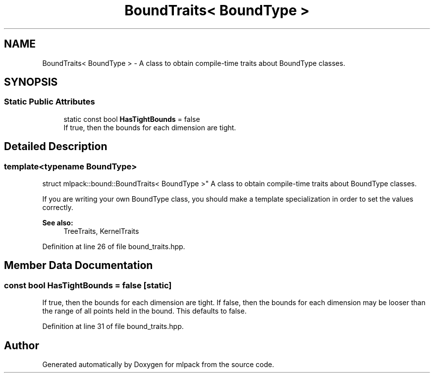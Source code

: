 .TH "BoundTraits< BoundType >" 3 "Sun Aug 22 2021" "Version 3.4.2" "mlpack" \" -*- nroff -*-
.ad l
.nh
.SH NAME
BoundTraits< BoundType > \- A class to obtain compile-time traits about BoundType classes\&.  

.SH SYNOPSIS
.br
.PP
.SS "Static Public Attributes"

.in +1c
.ti -1c
.RI "static const bool \fBHasTightBounds\fP = false"
.br
.RI "If true, then the bounds for each dimension are tight\&. "
.in -1c
.SH "Detailed Description"
.PP 

.SS "template<typename BoundType>
.br
struct mlpack::bound::BoundTraits< BoundType >"
A class to obtain compile-time traits about BoundType classes\&. 

If you are writing your own BoundType class, you should make a template specialization in order to set the values correctly\&.
.PP
\fBSee also:\fP
.RS 4
TreeTraits, KernelTraits 
.RE
.PP

.PP
Definition at line 26 of file bound_traits\&.hpp\&.
.SH "Member Data Documentation"
.PP 
.SS "const bool HasTightBounds = false\fC [static]\fP"

.PP
If true, then the bounds for each dimension are tight\&. If false, then the bounds for each dimension may be looser than the range of all points held in the bound\&. This defaults to false\&. 
.PP
Definition at line 31 of file bound_traits\&.hpp\&.

.SH "Author"
.PP 
Generated automatically by Doxygen for mlpack from the source code\&.
